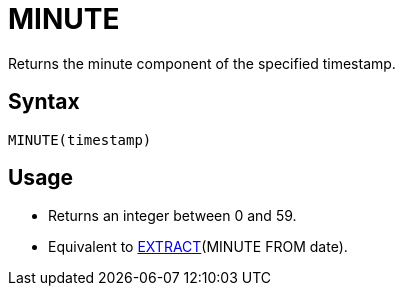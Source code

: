 = MINUTE

Returns the minute component of the specified timestamp.

== Syntax
----
MINUTE(timestamp)
----

== Usage

* Returns an integer between 0 and 59.
* Equivalent to xref:extract.adoc[EXTRACT](MINUTE FROM date).